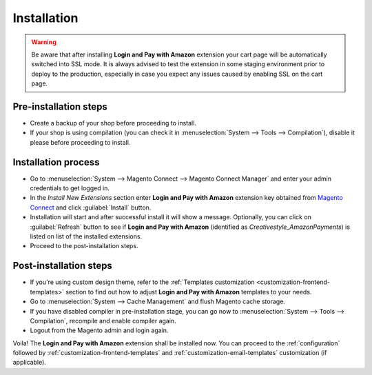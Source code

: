 .. _installation:

Installation
============

.. warning:: Be aware that after installing **Login and Pay with Amazon** extension your cart page will be automatically switched into SSL mode. It is always advised to test the extension in some staging environment prior to deploy to the production, especially in case you expect any issues caused by enabling SSL on the cart page.


Pre-installation steps
----------------------

* Create a backup of your shop before proceeding to install.
* If your shop is using compilation (you can check it in :menuselection:`System --> Tools --> Compilation`), disable it please before proceeding to install.


Installation process
--------------------

* Go to :menuselection:`System --> Magento Connect --> Magento Connect Manager` and enter your admin credentials to get logged in.
* In the `Install New Extensions` section enter **Login and Pay with Amazon** extension key obtained from `Magento Connect <http://www.magentocommerce.com/magento-connect/login-and-pay-with-amazon-advanced-payment-apis-for-europe.html>`_ and click :guilabel:`Install` button.
* Installation will start and after successful install it will show a message. Optionally, you can click on :guilabel:`Refresh` button to see if **Login and Pay with Amazon** (identified as `Creativestyle_AmazonPayments`) is listed on list of the installed extensions.
* Proceed to the post-installation steps.

Post-installation steps
-----------------------

* If you're using custom design theme, refer to the :ref:`Templates customization <customization-frontend-templates>` section to find out how to adjust **Login and Pay with Amazon** templates to your needs.
* Go to :menuselection:`System --> Cache Management` and flush Magento cache storage.
* If you have disabled compiler in pre-installation stage, you can go now to :menuselection:`System --> Tools --> Compilation`, recompile and enable compiler again.
* Logout from the Magento admin and login again.

Voila! The **Login and Pay with Amazon** extension shall be installed now. You can proceed to the :ref:`configuration` followed by :ref:`customization-frontend-templates` and :ref:`customization-email-templates` customization (if applicable).
